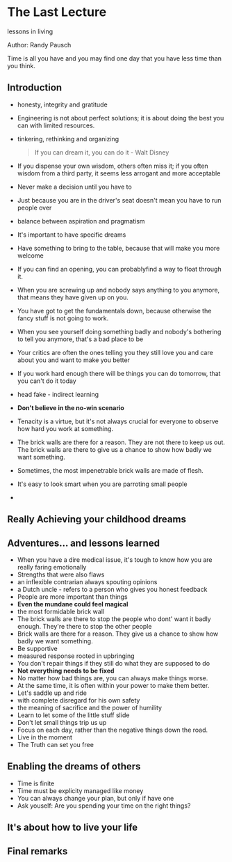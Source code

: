 * The Last Lecture
lessons in living

Author: Randy Pausch

Time is all you have and you may find one day that you have less time than you think.

** Introduction
   - honesty, integrity and gratitude
   - Engineering is not about perfect solutions; it is about doing the best you can with limited resources.
   - tinkering, rethinking and organizing
     #+BEGIN_QUOTE
     If you can dream it, you can do it - Walt Disney
     #+END_QUOTE
   - If you dispense your own wisdom, others often miss it; if you often wisdom from a third party, it seems less arrogant and more acceptable
   - Never make a decision until you have to
   - Just because you are in the driver's seat doesn't mean you have to run people over
   - balance between aspiration and pragmatism
   - It's important to have specific dreams
   - Have something to bring to the table, because that will make you more welcome
   - If you can find an opening, you can probablyfind a way to float through it.
   - When you are screwing up and nobody says anything to you anymore, that means they have given up on you.
   - You have got to get the fundamentals down, because otherwise the fancy stuff is not going to work.
   - When you see yourself doing something badly and nobody's bothering to tell you anymore, that's a bad place to be
   - Your critics are often the ones telling you they still love you and care about you and want to make you better
   - If you work hard enough there will be things you can do tomorrow, that you can't do it today
   - head fake - indirect learning
   - *Don't believe in the no-win scenario*
   - Tenacity is a virtue, but it's not always crucial for everyone to observe how hard you work at something.
   - The brick walls are there for a reason. They are not there to keep us out. The brick walls are there to give us a chance to show how badly we want something.
   - Sometimes, the most impenetrable brick walls are made of flesh.
   - It's easy to look smart when you are parroting small people
   - 

** Really Achieving your childhood dreams

** Adventures... and lessons learned
- When you have a dire medical issue, it's tough to know how you are really faring emotionally
- Strengths that were also flaws
- an inflexible contrarian always spouting opinions
- a Dutch uncle - refers to a person who gives you honest feedback
- People are more important than things
- *Even the mundane could feel magical*
- the most formidable brick wall
- The brick walls are there to stop the people who dont' want it badly enough. They're there to stop the other people
- Brick walls are there for a reason. They give us a chance to show how badly we want something.
- Be supportive
- measured response rooted in upbringing
- You don't repair things if they still do what they are supposed to do
- *Not everything needs to be fixed*
- No matter how bad things are, you can always make things worse.
- At the same time, it is often within your power to make them better.
- Let's saddle up and ride
- with complete disregard for his own safety
- the meaning of sacrifice and the power of humility
- Learn to let some of the little stuff slide
- Don't let small things trip us up
- Focus on each day, rather than the negative things down the road.
- Live in the moment
- The Truth can set you free


** Enabling the dreams of others
- Time is finite
- Time must be explicity managed like money
- You can always change your plan, but only if have one
- Ask youself: Are you spending your time on the right things?

** It's about how to live your life

** Final remarks
